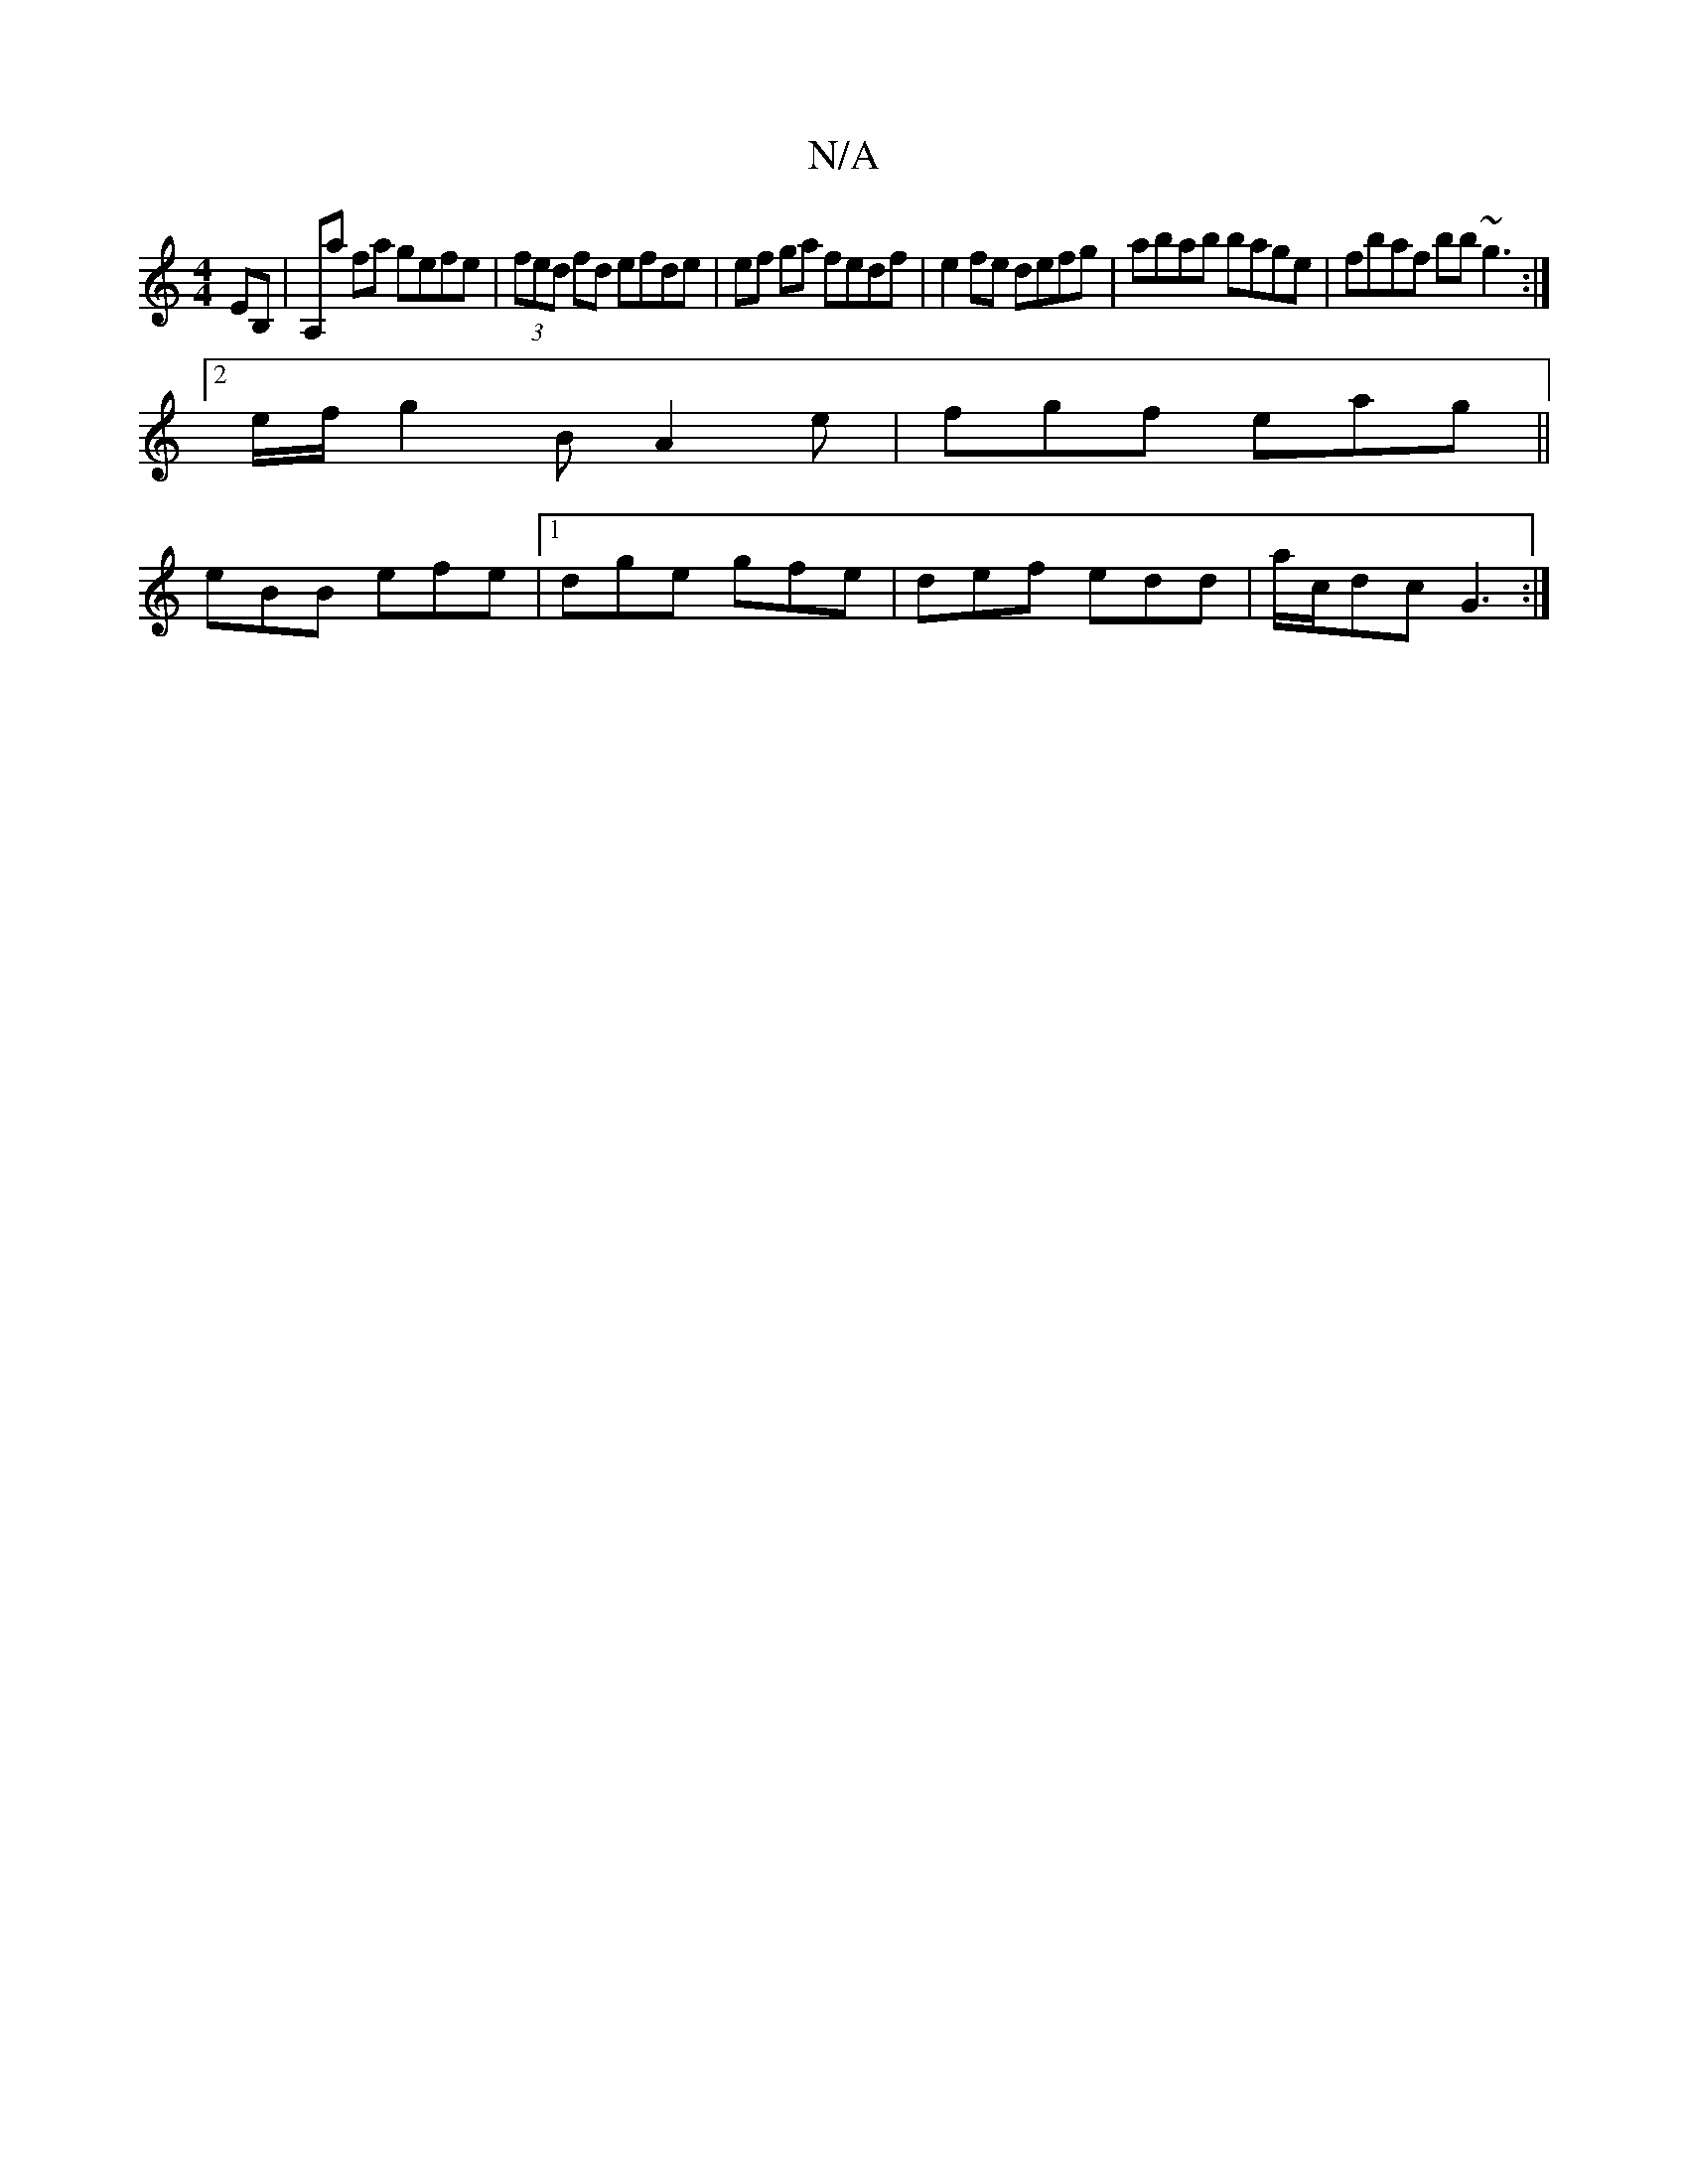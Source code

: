 X:1
T:N/A
M:4/4
R:N/A
K:Cmajor
EB,|A,a fa gefe|(3fed fd efde | ef ga fedf | e2 fe defg | abab bage | fbaf bb~g3 :|
[2 e/f/g2B A2e|fgf eag||
eBB efe |1 dge gfe | def edd | a/c/dc G3 :|

D3 F>EF|E4 EDED:|2 c2 dA FG G2|
G2B,^C:|

fedc